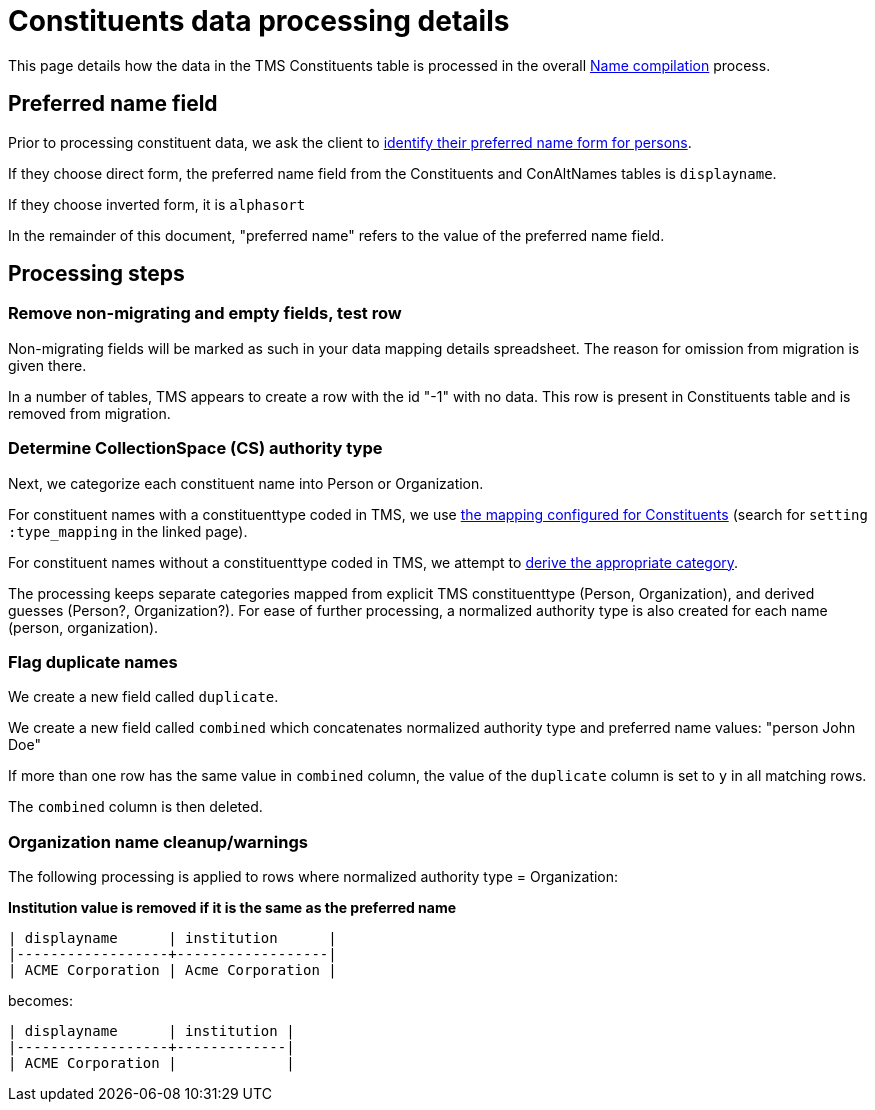 :toc:
:toc-placement!:
:toclevels: 4

ifdef::env-github[]
:tip-caption: :bulb:
:note-caption: :information_source:
:important-caption: :heavy_exclamation_mark:
:caution-caption: :fire:
:warning-caption: :warning:
:imagesdir: https://raw.githubusercontent.com/lyrasis/kiba-tms/main/doc/img
endif::[]

= Constituents data processing details

This page details how the data in the TMS Constituents table is processed in the overall xref:name_compilation.adoc[Name compilation] process. 

== Preferred name field

Prior to processing constituent data, we ask the client to https://github.com/lyrasis/collectionspace-migration-explainers/blob/main/docs/choosing_preferred_name_form_for_persons.adoc[identify their preferred name form for persons].

If they choose direct form, the preferred name field from the Constituents and ConAltNames tables is `displayname`.

If they choose inverted form, it is `alphasort`

In the remainder of this document, "preferred name" refers to the value of the preferred name field. 

== Processing steps

=== Remove non-migrating and empty fields, test row

Non-migrating fields will be marked as such in your data mapping details spreadsheet. The reason for omission from migration is given there.

In a number of tables, TMS appears to create a row with the id "-1" with no data. This row is present in Constituents table and is removed from migration.

=== Determine CollectionSpace (CS) authority type

Next, we categorize each constituent name into Person or Organization.

For constituent names with a constituenttype coded in TMS, we use https://github.com/lyrasis/kiba-tms/blob/main/lib/kiba/tms/constituents.rb[the mapping configured for Constituents] (search for `setting :type_mapping` in the linked page).

For constituent names without a constituenttype coded in TMS, we attempt to xref:deriving_authority_category_from_name_data.adoc[derive the appropriate category].

The processing keeps separate categories mapped from explicit TMS constituenttype (Person, Organization), and derived guesses (Person?, Organization?). For ease of further processing, a normalized authority type is also created for each name (person, organization).

=== Flag duplicate names

We create a new field called `duplicate`.

We create a new field called `combined` which concatenates normalized authority type and preferred name values: "person John Doe"

If more than one row has the same value in `combined` column, the value of the `duplicate` column is set to `y` in all matching rows.

The `combined` column is then deleted.

=== Organization name cleanup/warnings

The following processing is applied to rows where normalized authority type = Organization:

*Institution value is removed if it is the same as the preferred name*

....
| displayname      | institution      |
|------------------+------------------|
| ACME Corporation | Acme Corporation |
....

becomes:

....
| displayname      | institution |
|------------------+-------------|
| ACME Corporation |             |
....

